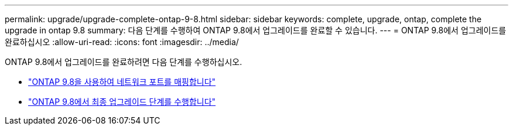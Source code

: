 ---
permalink: upgrade/upgrade-complete-ontap-9-8.html 
sidebar: sidebar 
keywords: complete, upgrade, ontap, complete the upgrade in ontap 9.8 
summary: 다음 단계를 수행하여 ONTAP 9.8에서 업그레이드를 완료할 수 있습니다. 
---
= ONTAP 9.8에서 업그레이드를 완료하십시오
:allow-uri-read: 
:icons: font
:imagesdir: ../media/


[role="lead"]
ONTAP 9.8에서 업그레이드를 완료하려면 다음 단계를 수행하십시오.

* link:upgrade-map-network-ports-ontap-9-8.html["ONTAP 9.8을 사용하여 네트워크 포트를 매핑합니다"]
* link:upgrade-final-upgrade-steps-in-ontap-9-8.html["ONTAP 9.8에서 최종 업그레이드 단계를 수행합니다"]

